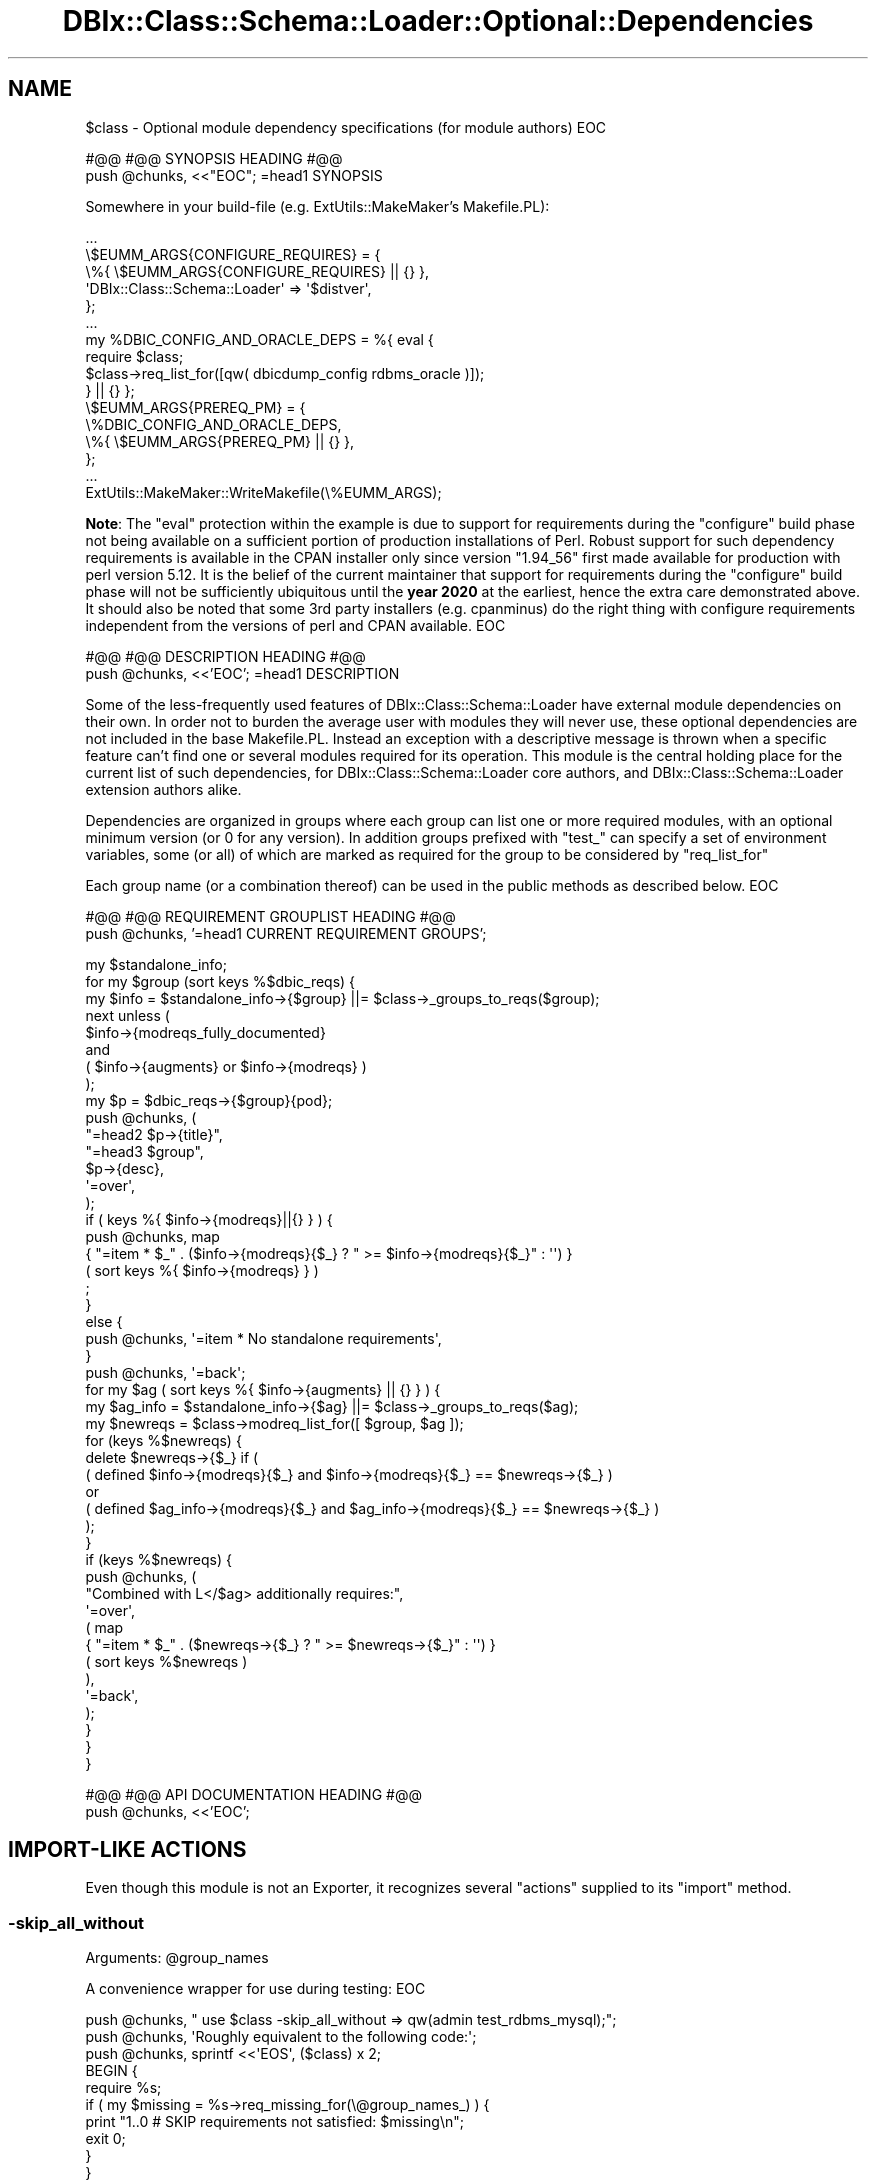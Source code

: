 .\" -*- mode: troff; coding: utf-8 -*-
.\" Automatically generated by Pod::Man 5.01 (Pod::Simple 3.43)
.\"
.\" Standard preamble:
.\" ========================================================================
.de Sp \" Vertical space (when we can't use .PP)
.if t .sp .5v
.if n .sp
..
.de Vb \" Begin verbatim text
.ft CW
.nf
.ne \\$1
..
.de Ve \" End verbatim text
.ft R
.fi
..
.\" \*(C` and \*(C' are quotes in nroff, nothing in troff, for use with C<>.
.ie n \{\
.    ds C` ""
.    ds C' ""
'br\}
.el\{\
.    ds C`
.    ds C'
'br\}
.\"
.\" Escape single quotes in literal strings from groff's Unicode transform.
.ie \n(.g .ds Aq \(aq
.el       .ds Aq '
.\"
.\" If the F register is >0, we'll generate index entries on stderr for
.\" titles (.TH), headers (.SH), subsections (.SS), items (.Ip), and index
.\" entries marked with X<> in POD.  Of course, you'll have to process the
.\" output yourself in some meaningful fashion.
.\"
.\" Avoid warning from groff about undefined register 'F'.
.de IX
..
.nr rF 0
.if \n(.g .if rF .nr rF 1
.if (\n(rF:(\n(.g==0)) \{\
.    if \nF \{\
.        de IX
.        tm Index:\\$1\t\\n%\t"\\$2"
..
.        if !\nF==2 \{\
.            nr % 0
.            nr F 2
.        \}
.    \}
.\}
.rr rF
.\" ========================================================================
.\"
.IX Title "DBIx::Class::Schema::Loader::Optional::Dependencies 3pm"
.TH DBIx::Class::Schema::Loader::Optional::Dependencies 3pm 2024-01-06 "perl v5.38.2" "User Contributed Perl Documentation"
.\" For nroff, turn off justification.  Always turn off hyphenation; it makes
.\" way too many mistakes in technical documents.
.if n .ad l
.nh
.SH NAME
$class \- Optional module dependency specifications (for module authors)
EOC
.PP
#@@
#@@ SYNOPSIS HEADING
#@@
  push @chunks, <<"EOC";
=head1 SYNOPSIS
.PP
Somewhere in your build\-file (e.g. ExtUtils::MakeMaker's Makefile.PL):
.PP
.Vb 1
\&  ...
\&
\&  \e$EUMM_ARGS{CONFIGURE_REQUIRES} = {
\&    \e%{ \e$EUMM_ARGS{CONFIGURE_REQUIRES} || {} },
\&    \*(AqDBIx::Class::Schema::Loader\*(Aq => \*(Aq$distver\*(Aq,
\&  };
\&
\&  ...
\&
\&  my %DBIC_CONFIG_AND_ORACLE_DEPS = %{ eval {
\&    require $class;
\&    $class\->req_list_for([qw( dbicdump_config rdbms_oracle )]);
\&  } || {} };
\&
\&  \e$EUMM_ARGS{PREREQ_PM} = {
\&    \e%DBIC_CONFIG_AND_ORACLE_DEPS,
\&    \e%{ \e$EUMM_ARGS{PREREQ_PM} || {} },
\&  };
\&
\&  ...
\&
\&  ExtUtils::MakeMaker::WriteMakefile(\e%EUMM_ARGS);
.Ve
.PP
\&\fBNote\fR: The \f(CW\*(C`eval\*(C'\fR protection within the example is due to support for
requirements during the \f(CW\*(C`configure\*(C'\fR build phase
not being available on a sufficient portion of production installations of
Perl. Robust support for such dependency requirements is available in the
CPAN installer only since version \f(CW\*(C`1.94_56\*(C'\fR first made available for
production with perl version \f(CW5.12\fR. It is the belief of the current
maintainer that support for requirements during the \f(CW\*(C`configure\*(C'\fR build phase
will not be sufficiently ubiquitous until the \fByear 2020\fR at the earliest,
hence the extra care demonstrated above. It should also be noted that some
3rd party installers (e.g. cpanminus) do the right thing
with configure requirements independent from the versions of perl and CPAN
available.
EOC
.PP
#@@
#@@ DESCRIPTION HEADING
#@@
  push \f(CW@chunks\fR, <<'EOC';
=head1 DESCRIPTION
.PP
Some of the less-frequently used features of DBIx::Class::Schema::Loader have external
module dependencies on their own. In order not to burden the average user
with modules they will never use, these optional dependencies are not included
in the base Makefile.PL. Instead an exception with a descriptive message is
thrown when a specific feature can't find one or several modules required for
its operation. This module is the central holding place for the current list
of such dependencies, for DBIx::Class::Schema::Loader core authors, and DBIx::Class::Schema::Loader extension
authors alike.
.PP
Dependencies are organized in groups where each
group can list one or more required modules, with an optional minimum version
(or 0 for any version). In addition groups prefixed with \f(CW\*(C`test_\*(C'\fR can specify
a set of environment variables, some (or all) of which are marked as required
for the group to be considered by "req_list_for"
.PP
Each group name (or a combination thereof) can be used in the
public methods as described below.
EOC
.PP
#@@
#@@ REQUIREMENT GROUPLIST HEADING
#@@
  push \f(CW@chunks\fR, '=head1 CURRENT REQUIREMENT GROUPS';
.PP
.Vb 1
\&  my $standalone_info;
\&
\&  for my $group (sort keys %$dbic_reqs) {
\&
\&    my $info = $standalone_info\->{$group} ||= $class\->_groups_to_reqs($group);
\&
\&    next unless (
\&      $info\->{modreqs_fully_documented}
\&        and
\&      ( $info\->{augments} or $info\->{modreqs} )
\&    );
\&
\&    my $p = $dbic_reqs\->{$group}{pod};
\&
\&    push @chunks, (
\&      "=head2 $p\->{title}",
\&      "=head3 $group",
\&      $p\->{desc},
\&      \*(Aq=over\*(Aq,
\&    );
\&
\&    if ( keys %{ $info\->{modreqs}||{} } ) {
\&      push @chunks, map
\&        { "=item * $_" . ($info\->{modreqs}{$_} ? " >= $info\->{modreqs}{$_}" : \*(Aq\*(Aq) }
\&        ( sort keys %{ $info\->{modreqs} } )
\&      ;
\&    }
\&    else {
\&      push @chunks, \*(Aq=item * No standalone requirements\*(Aq,
\&    }
\&
\&    push @chunks, \*(Aq=back\*(Aq;
\&
\&    for my $ag ( sort keys %{ $info\->{augments} || {} } ) {
\&      my $ag_info = $standalone_info\->{$ag} ||= $class\->_groups_to_reqs($ag);
\&
\&      my $newreqs = $class\->modreq_list_for([ $group, $ag ]);
\&      for (keys %$newreqs) {
\&        delete $newreqs\->{$_} if (
\&          ( defined $info\->{modreqs}{$_}    and $info\->{modreqs}{$_}    == $newreqs\->{$_} )
\&            or
\&          ( defined $ag_info\->{modreqs}{$_} and $ag_info\->{modreqs}{$_} == $newreqs\->{$_} )
\&        );
\&      }
\&
\&      if (keys %$newreqs) {
\&        push @chunks, (
\&          "Combined with L</$ag> additionally requires:",
\&          \*(Aq=over\*(Aq,
\&          ( map
\&            { "=item * $_" . ($newreqs\->{$_} ? " >= $newreqs\->{$_}" : \*(Aq\*(Aq) }
\&            ( sort keys %$newreqs )
\&          ),
\&          \*(Aq=back\*(Aq,
\&        );
\&      }
\&    }
\&  }
.Ve
.PP
#@@
#@@ API DOCUMENTATION HEADING
#@@
  push \f(CW@chunks\fR, <<'EOC';
.SH "IMPORT-LIKE ACTIONS"
.IX Header "IMPORT-LIKE ACTIONS"
Even though this module is not an Exporter, it recognizes several \f(CW\*(C`actions\*(C'\fR
supplied to its \f(CW\*(C`import\*(C'\fR method.
.SS \-skip_all_without
.IX Subsection "-skip_all_without"
.ie n .IP "Arguments: @group_names" 4
.el .IP "Arguments: \f(CW@group_names\fR" 4
.IX Item "Arguments: @group_names"
.PP
A convenience wrapper for use during testing:
EOC
.PP
.Vb 1
\&  push @chunks, " use $class \-skip_all_without => qw(admin test_rdbms_mysql);";
\&
\&  push @chunks, \*(AqRoughly equivalent to the following code:\*(Aq;
\&
\&  push @chunks, sprintf <<\*(AqEOS\*(Aq, ($class) x 2;
\&
\& BEGIN {
\&   require %s;
\&   if ( my $missing = %s\->req_missing_for(\e@group_names_) ) {
\&     print "1..0 # SKIP requirements not satisfied: $missing\en";
\&     exit 0;
\&   }
\& }
\&EOS
\&
\&  push @chunks, <<\*(AqEOC\*(Aq;
.Ve
.PP
It also takes into account the \f(CW\*(C`RELEASE_TESTING\*(C'\fR environment variable and
behaves like "\-die_without" for any requirement groups marked as
\&\f(CW\*(C`release_testing_mandatory\*(C'\fR.
.SS \-die_without
.IX Subsection "-die_without"
.ie n .IP "Arguments: @group_names" 4
.el .IP "Arguments: \f(CW@group_names\fR" 4
.IX Item "Arguments: @group_names"
.PP
A convenience wrapper around "die_unless_req_ok_for":
EOC
.PP
.Vb 1
\&  push @chunks, " use $class \-die_without => qw(deploy admin);";
\&
\&  push @chunks, <<\*(AqEOC\*(Aq;
.Ve
.SS \-list_missing
.IX Subsection "-list_missing"
.ie n .IP "Arguments: @group_names" 4
.el .IP "Arguments: \f(CW@group_names\fR" 4
.IX Item "Arguments: @group_names"
.PP
A convenience wrapper around "modreq_missing_for":
.PP
.Vb 1
\& perl \-Ilib \-MDBIx::Class::Schema::Loader::Optional::Dependencies=\-list_missing,dbicdump_config,rdbms_oracle | cpanm
.Ve
.SH METHODS
.IX Header "METHODS"
.SS req_group_list
.IX Subsection "req_group_list"
.IP "Arguments: none" 4
.IX Item "Arguments: none"
.PD 0
.IP "Return Value: \e%list_of_requirement_groups" 4
.IX Item "Return Value: %list_of_requirement_groups"
.PD
.PP
This method should be used by DBIx::Class::Schema::Loader packagers, to get a hashref of all
dependencies \fBkeyed\fR by dependency group. Each key (group name), or a combination
thereof (as an arrayref) can be supplied to the methods below.
The \fBvalues\fR of the returned hash are currently a set of options \fBwithout a
well defined structure\fR. If you have use for any of the contents \- contact the
maintainers, instead of treating this as public (left alone stable) API.
.SS req_list_for
.IX Subsection "req_list_for"
.ie n .IP "Arguments: $group_name | \e@group_names" 4
.el .IP "Arguments: \f(CW$group_name\fR | \e@group_names" 4
.IX Item "Arguments: $group_name | @group_names"
.PD 0
.IP "Return Value: \e%set_of_module_version_pairs" 4
.IX Item "Return Value: %set_of_module_version_pairs"
.PD
.PP
This method should be used by DBIx::Class::Schema::Loader extension authors, to determine the
version of modules a specific set of features requires for this version of
DBIx::Class::Schema::Loader (regardless of their availability on the system).
See the "SYNOPSIS" for a real-world example.
.PP
When handling \f(CW\*(C`test_*\*(C'\fR groups this method behaves \fBdifferently\fR from
"modreq_list_for" below (and is the only such inconsistency among the
\&\f(CW\*(C`req_*\*(C'\fR methods). If a particular group declares as requirements some
\&\f(CW\*(C`environment variables\*(C'\fR and these requirements are not satisfied (the envvars
are unset) \- then the \f(CW\*(C`module requirements\*(C'\fR of this group are not included in
the returned list.
.SS modreq_list_for
.IX Subsection "modreq_list_for"
.ie n .IP "Arguments: $group_name | \e@group_names" 4
.el .IP "Arguments: \f(CW$group_name\fR | \e@group_names" 4
.IX Item "Arguments: $group_name | @group_names"
.PD 0
.IP "Return Value: \e%set_of_module_version_pairs" 4
.IX Item "Return Value: %set_of_module_version_pairs"
.PD
.PP
Same as "req_list_for" but does not take into consideration any
\&\f(CW\*(C`environment variable requirements\*(C'\fR \- returns just the list of required
modules.
.SS req_ok_for
.IX Subsection "req_ok_for"
.ie n .IP "Arguments: $group_name | \e@group_names" 4
.el .IP "Arguments: \f(CW$group_name\fR | \e@group_names" 4
.IX Item "Arguments: $group_name | @group_names"
.PD 0
.IP "Return Value: 1|0" 4
.IX Item "Return Value: 1|0"
.PD
.PP
Returns true or false depending on whether all modules/envvars required by
the group(s) are loadable/set on the system.
.SS req_missing_for
.IX Subsection "req_missing_for"
.ie n .IP "Arguments: $group_name | \e@group_names" 4
.el .IP "Arguments: \f(CW$group_name\fR | \e@group_names" 4
.IX Item "Arguments: $group_name | @group_names"
.PD 0
.ie n .IP "Return Value: $error_message_string" 4
.el .IP "Return Value: \f(CW$error_message_string\fR" 4
.IX Item "Return Value: $error_message_string"
.PD
.PP
Returns a single-line string suitable for inclusion in larger error messages.
This method would normally be used by DBIx::Class::Schema::Loader core features, to indicate to
the user that they need to install specific modules and/or set specific
environment variables before being able to use a specific feature set.
.PP
For example if some of the requirements for \f(CW\*(C`deploy\*(C'\fR are not available,
the returned string could look like:
EOC
.PP
.Vb 1
\&  push @chunks, qq{ "Moose~$moosever" (see $class documentation for details)};
\&
\&  push @chunks, <<\*(AqEOC\*(Aq;
\&The author is expected to prepend the necessary text to this message before
\&returning the actual error seen by the user. See also L</modreq_missing_for>
.Ve
.SS modreq_missing_for
.IX Subsection "modreq_missing_for"
.ie n .IP "Arguments: $group_name | \e@group_names" 4
.el .IP "Arguments: \f(CW$group_name\fR | \e@group_names" 4
.IX Item "Arguments: $group_name | @group_names"
.PD 0
.ie n .IP "Return Value: $error_message_string" 4
.el .IP "Return Value: \f(CW$error_message_string\fR" 4
.IX Item "Return Value: $error_message_string"
.PD
.PP
Same as "req_missing_for" except that the error string is guaranteed to be
either empty, or contain a set of module requirement specifications suitable
for piping to e.g. cpanminus. The method explicitly does not
attempt to validate the state of required environment variables (if any).
.PP
For instance if some of the requirements for \f(CW\*(C`deploy\*(C'\fR are not available,
the returned string could look like:
EOC
.PP
.Vb 1
\&  push @chunks, qq{ "Moose~$moosever"};
\&
\&  push @chunks, <<\*(AqEOC\*(Aq;
.Ve
.PP
See also "\-list_missing".
.SS skip_without
.IX Subsection "skip_without"
.ie n .IP "Arguments: $group_name | \e@group_names" 4
.el .IP "Arguments: \f(CW$group_name\fR | \e@group_names" 4
.IX Item "Arguments: $group_name | @group_names"
.PP
A convenience wrapper around skip. It does not take neither
a reason (it is generated by "req_missing_for") nor an amount of skipped tests
(it is always \f(CW1\fR, thus mandating unconditional use of
done_testing). Most useful in combination with ad hoc
requirement specifications:
EOC
.PP
.Vb 3
\&  push @chunks, <<EOC;
\&  SKIP: {
\&    $class\->skip_without([ deploy YAML>=0.90 ]);
\&
\&    ...
\&  }
\&EOC
\&
\&  push @chunks, <<\*(AqEOC\*(Aq;
.Ve
.SS die_unless_req_ok_for
.IX Subsection "die_unless_req_ok_for"
.ie n .IP "Arguments: $group_name | \e@group_names" 4
.el .IP "Arguments: \f(CW$group_name\fR | \e@group_names" 4
.IX Item "Arguments: $group_name | @group_names"
.PP
Checks if "req_ok_for" passes for the supplied group(s), and
in case of failure throws an exception including the information
from "req_missing_for". See also "\-die_without".
.SS modreq_errorlist_for
.IX Subsection "modreq_errorlist_for"
.ie n .IP "Arguments: $group_name | \e@group_names" 4
.el .IP "Arguments: \f(CW$group_name\fR | \e@group_names" 4
.IX Item "Arguments: $group_name | @group_names"
.PD 0
.IP "Return Value: \e%set_of_loaderrors_per_module" 4
.IX Item "Return Value: %set_of_loaderrors_per_module"
.PD
.PP
Returns a hashref containing the actual errors that occurred while attempting
to load each module in the requirement group(s).
.SS req_errorlist_for
.IX Subsection "req_errorlist_for"
Deprecated method name, equivalent (via proxy) to "modreq_errorlist_for".
.PP
EOC
.PP
#@@
#@@ FOOTER
#@@
  push \f(CW@chunks\fR, <<'EOC';
=head1 FURTHER QUESTIONS?
.PP
Check the list of additional DBIC resources.
.SH "COPYRIGHT AND LICENSE"
.IX Header "COPYRIGHT AND LICENSE"
This module is free software copyright
by the DBIx::Class::Schema::Loader (DBICSL) authors.
You can redistribute it and/or modify it under the same terms as the
DBIx::Class::Schema::Loader library.
EOC
.PP
.Vb 7
\&  eval {
\&    open (my $fh, \*(Aq>\*(Aq, $podfn) or die;
\&    print $fh join ("\en\en", @chunks) or die;
\&    print $fh "\en" or die;
\&    close ($fh) or die;
\&  } or croak( "Unable to write $podfn: " . ( $! || $@ || \*(Aqunknown error\*(Aq) );
\&}
.Ve
.PP
1;
